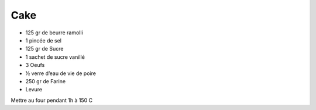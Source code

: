 Cake
====

* 125 gr de beurre ramolli
* 1 pincée de sel
* 125 gr de Sucre 
* 1 sachet de sucre vanillé
* 3 Oeufs
* ½ verre d’eau de vie de poire
* 250 gr de Farine
* Levure

Mettre au four pendant 1h à 150 C 
